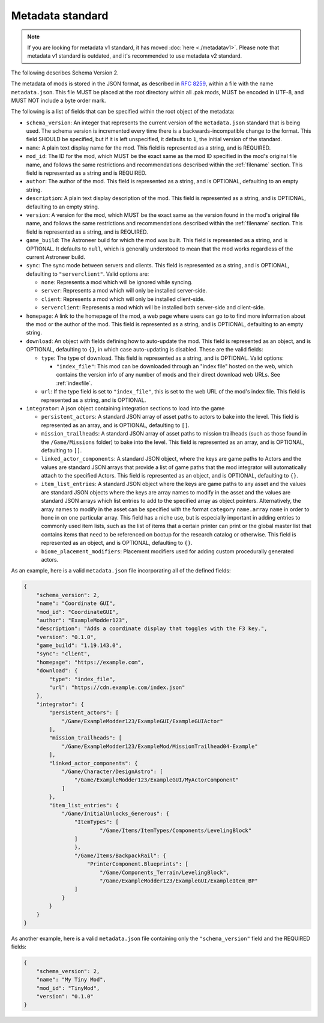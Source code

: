 .. _metadatav2:

Metadata standard
=====================

.. note:: 
    If you are looking for metadata v1 standard, it has moved :doc:`here <./metadatav1>`.
    Please note that metadata v1 standard is outdated, and it's recommended to use metadata v2 standard.

The following describes Schema Version 2.

The metadata of mods is stored in the JSON format, as described in `RFC 8259 <https://tools.ietf.org/html/rfc8259>`_,
within a file with the name ``metadata.json``. This file MUST be placed at the root directory within all .pak mods,
MUST be encoded in UTF-8, and MUST NOT include a byte order mark.

The following is a list of fields that can be specified within the root object of the metadata:

-  ``schema_version``: An integer that represents the current version of the ``metadata.json`` standard that is being used.
   The schema version is incremented every time there is a backwards-incompatible change to the format.
   This field SHOULD be specified, but if it is left unspecified, it defaults to ``1``, the initial version of the standard.

-  ``name``: A plain text display name for the mod. This field is represented as a string, and is REQUIRED.

-  ``mod_id``: The ID for the mod, which MUST be the exact same as the mod ID specified in the mod's original file name, and follows the
   same restrictions and recommendations described within the :ref:`filename` section. This field is represented as a string and is REQUIRED.

-  ``author``: The author of the mod. This field is represented as a string, and is OPTIONAL, defaulting to an empty string.

-  ``description``: A plain text display description of the mod. This field is represented as a string, and is OPTIONAL, defaulting to an empty string.

-  ``version``: A version for the mod, which MUST be the exact same as the version found in the mod's original file name,
   and follows the same restrictions and recommendations described within the :ref:`filename` section.
   This field is represented as a string, and is REQUIRED.

-  ``game_build``: The Astroneer build for which the mod was built. This field is represented as a string, and is OPTIONAL. It defaults to ``null``,
   which is generally understood to mean that the mod works regardless of the current Astroneer build.

-  ``sync``: The sync mode between servers and clients. This field is represented as a string, and is OPTIONAL, defaulting to ``"serverclient"``.
   Valid options are:

   -  ``none``: Represents a mod which will be ignored while syncing.
   -  ``server``: Represents a mod which will only be installed server-side.
   -  ``client``: Represents a mod which will only be installed client-side.
   -  ``serverclient``: Represents a mod which will be installed both server-side and client-side.

-  ``homepage``: A link to the homepage of the mod, a web page where users can go to to find more information about the mod or the author of the mod.
   This field is represented as a string, and is OPTIONAL, defaulting to an empty string.

-  ``download``: An object with fields defining how to auto-update the mod. This field is represented as an object, and is OPTIONAL,
   defaulting to ``{}``, in which case auto-updating is disabled. These are the valid fields:

   -  ``type``: The type of download. This field is represented as a string, and is OPTIONAL. Valid options:

      -  ``"index_file"``: This mod can be downloaded through an "index file" hosted on the web,
         which contains the version info of any number of mods and their direct download web URLs.
         See :ref:`indexfile`.

   -  ``url``: If the type field is set to ``"index_file"``, this is set to the web URL of the mod's index file.
      This field is represented as a string, and is OPTIONAL.

- ``integrator``: A json object containing integration sections to load into the game

  -  ``persistent_actors``: A standard JSON array of asset paths to actors to bake into the level. This field is represented as an array,
     and is OPTIONAL, defaulting to ``[]``.

  -  ``mission_trailheads``: A standard JSON array of asset paths to mission trailheads (such as those found in the ``/Game/Missions`` folder)
     to bake into the level. This field is represented as an array, and is OPTIONAL, defaulting to ``[]``.

  -  ``linked_actor_components``: A standard JSON object, where the keys are game paths to Actors and the values are standard JSON arrays
     that provide a list of game paths that the mod integrator will automatically attach to the specified Actors.
     This field is represented as an object, and is OPTIONAL, defaulting to ``{}``.

  -  ``item_list_entries``: A standard JSON object where the keys are game paths to any asset and the values are standard JSON objects
     where the keys are array names to modify in the asset and the values are standard JSON arrays which list entries to add to the specified
     array as object pointers.
     Alternatively, the array names to modify in the asset can be specified with the format ``category`` ``name.array`` ``name`` in order
     to hone in on one particular array.
     This field has a niche use, but is especially important in adding entries to commonly used item lists,
     such as the list of items that a certain printer can print or the global master list that contains items that need to be referenced on
     bootup for the research catalog or otherwise. This field is represented as an object, and is OPTIONAL, defaulting to ``{}``.

  -  ``biome_placement_modifiers``: Placement modifiers used for adding custom procedurally generated actors.

As an example, here is a valid ``metadata.json`` file incorporating all of the defined fields:

.. code-block:: JSON

   {
       "schema_version": 2,
       "name": "Coordinate GUI",
       "mod_id": "CoordinateGUI",
       "author": "ExampleModder123",
       "description": "Adds a coordinate display that toggles with the F3 key.",
       "version": "0.1.0",
       "game_build": "1.19.143.0",
       "sync": "client",
       "homepage": "https://example.com",
       "download": {
           "type": "index_file",
           "url": "https://cdn.example.com/index.json"
       },
       "integrator": {
           "persistent_actors": [
               "/Game/ExampleModder123/ExampleGUI/ExampleGUIActor"
           ],
           "mission_trailheads": [
               "/Game/ExampleModder123/ExampleMod/MissionTrailhead04-Example"
           ],
           "linked_actor_components": {
               "/Game/Character/DesignAstro": [
                   "/Game/ExampleModder123/ExampleGUI/MyActorComponent"
               ]
           },
           "item_list_entries": {
               "/Game/InitialUnlocks_Generous": {
                   "ItemTypes": [
                           "/Game/Items/ItemTypes/Components/LevelingBlock"
                   ]
                   },
                   "/Game/Items/BackpackRail": {
                       "PrinterComponent.Blueprints": [
                           "/Game/Components_Terrain/LevelingBlock",
                           "/Game/ExampleModder123/ExampleGUI/ExampleItem_BP"
                   ]
               }
           }
       }
   }

As another example, here is a valid ``metadata.json`` file containing only the ``"schema_version"`` field and the REQUIRED fields:

.. code-block:: JSON

   {
       "schema_version": 2,
       "name": "My Tiny Mod",
       "mod_id": "TinyMod",
       "version": "0.1.0"
   }
